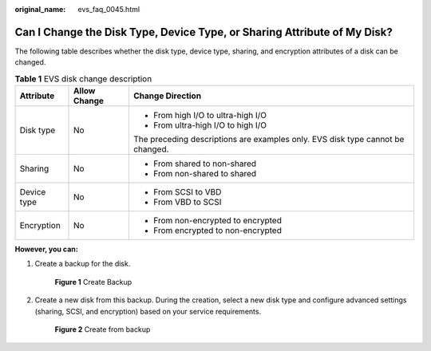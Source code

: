 :original_name: evs_faq_0045.html

.. _evs_faq_0045:

Can I Change the Disk Type, Device Type, or Sharing Attribute of My Disk?
=========================================================================

The following table describes whether the disk type, device type, sharing, and encryption attributes of a disk can be changed.

.. table:: **Table 1** EVS disk change description

   +-----------------------+-----------------------+--------------------------------------------------------------------------------+
   | Attribute             | Allow Change          | Change Direction                                                               |
   +=======================+=======================+================================================================================+
   | Disk type             | No                    | -  From high I/O to ultra-high I/O                                             |
   |                       |                       | -  From ultra-high I/O to high I/O                                             |
   |                       |                       |                                                                                |
   |                       |                       | The preceding descriptions are examples only. EVS disk type cannot be changed. |
   +-----------------------+-----------------------+--------------------------------------------------------------------------------+
   | Sharing               | No                    | -  From shared to non-shared                                                   |
   |                       |                       | -  From non-shared to shared                                                   |
   +-----------------------+-----------------------+--------------------------------------------------------------------------------+
   | Device type           | No                    | -  From SCSI to VBD                                                            |
   |                       |                       | -  From VBD to SCSI                                                            |
   +-----------------------+-----------------------+--------------------------------------------------------------------------------+
   | Encryption            | No                    | -  From non-encrypted to encrypted                                             |
   |                       |                       | -  From encrypted to non-encrypted                                             |
   +-----------------------+-----------------------+--------------------------------------------------------------------------------+

**However, you can:**

#. Create a backup for the disk.


   .. figure:: /_static/images/en-us_image_0000001622372417.png
      :alt: **Figure 1** Create Backup

      **Figure 1** Create Backup

#. Create a new disk from this backup. During the creation, select a new disk type and configure advanced settings (sharing, SCSI, and encryption) based on your service requirements.


   .. figure:: /_static/images/en-us_image_0000001572095150.png
      :alt: **Figure 2** Create from backup

      **Figure 2** Create from backup
